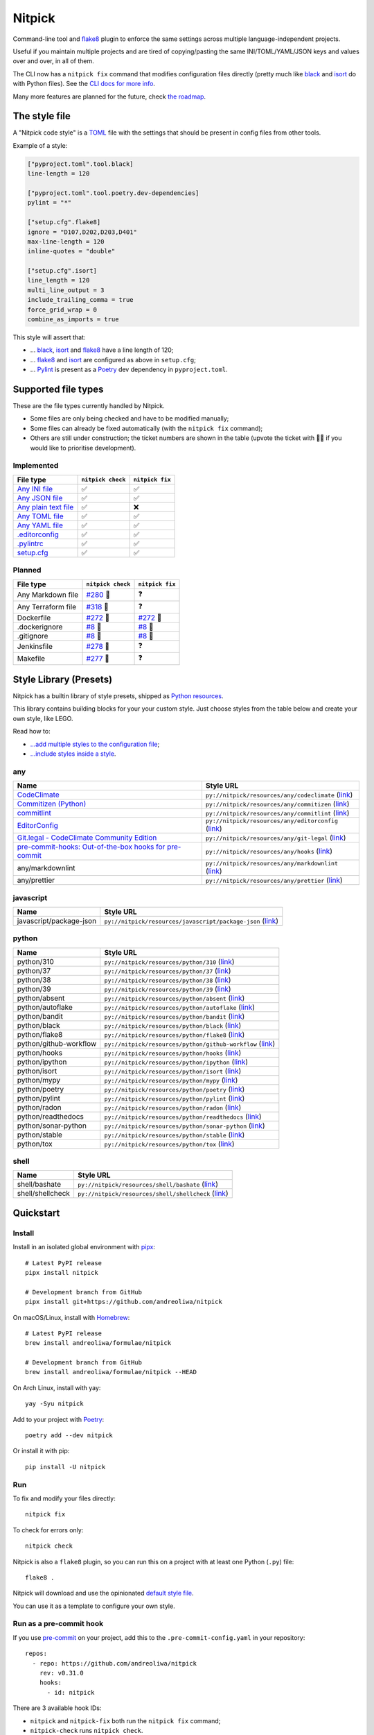 Nitpick
=======

|PyPI|
|GitHub Actions Python Workflow|
|Documentation Status|
|Coveralls|
|Maintainability|
|Test Coverage|
|Supported Python versions|
|Project License|
|Code style: black|
|Renovate|
|semantic-release|
|pre-commit.ci status|
|FOSSA Status|

Command-line tool and `flake8 <https://github.com/PyCQA/flake8>`_
plugin to enforce the same settings across multiple language-independent
projects.

Useful if you maintain multiple projects and are tired of
copying/pasting the same INI/TOML/YAML/JSON keys and values over and
over, in all of them.

The CLI now has a ``nitpick fix`` command that modifies configuration
files directly (pretty much like
`black <https://github.com/psf/black>`_ and
`isort <https://github.com/PyCQA/isort>`_ do with Python files).
See the `CLI docs for more
info <https://nitpick.rtfd.io/en/latest/cli.html>`_.

Many more features are planned for the future, check `the
roadmap <https://github.com/andreoliwa/nitpick/projects/1>`_.

The style file
--------------

A "Nitpick code style" is a `TOML <https://github.com/toml-lang/toml>`_
file with the settings that should be present in config files from other
tools.

Example of a style:

.. code-block:: toml

    ["pyproject.toml".tool.black]
    line-length = 120

    ["pyproject.toml".tool.poetry.dev-dependencies]
    pylint = "*"

    ["setup.cfg".flake8]
    ignore = "D107,D202,D203,D401"
    max-line-length = 120
    inline-quotes = "double"

    ["setup.cfg".isort]
    line_length = 120
    multi_line_output = 3
    include_trailing_comma = true
    force_grid_wrap = 0
    combine_as_imports = true

This style will assert that:

-  ... `black <https://github.com/psf/black>`_,
   `isort <https://github.com/PyCQA/isort>`_ and
   `flake8 <https://github.com/PyCQA/flake8>`_ have a line length of
   120;
-  ... `flake8 <https://github.com/PyCQA/flake8>`_ and
   `isort <https://github.com/PyCQA/isort>`_ are configured as above in
   ``setup.cfg``;
-  ... `Pylint <https://www.pylint.org>`_ is present as a
   `Poetry <https://github.com/python-poetry/poetry>`_ dev dependency
   in ``pyproject.toml``.

Supported file types
--------------------

These are the file types currently handled by Nitpick.

-  Some files are only being checked and have to be modified manually;
-  Some files can already be fixed automatically (with the
   ``nitpick fix`` command);
-  Others are still under construction; the ticket numbers are shown in
   the table (upvote the ticket with 👍🏻 if you would like to prioritise
   development).

Implemented
~~~~~~~~~~~

.. auto-generated-start-implemented
.. list-table::
   :header-rows: 1

   * - File type
     - ``nitpick check``
     - ``nitpick fix``
   * - `Any INI file <https://nitpick.rtfd.io/en/latest/plugins.html#ini-files>`_
     - ✅
     - ✅
   * - `Any JSON file <https://nitpick.rtfd.io/en/latest/plugins.html#json-files>`_
     - ✅
     - ✅
   * - `Any plain text file <https://nitpick.rtfd.io/en/latest/plugins.html#text-files>`_
     - ✅
     - ❌
   * - `Any TOML file <https://nitpick.rtfd.io/en/latest/plugins.html#toml-files>`_
     - ✅
     - ✅
   * - `Any YAML file <https://nitpick.rtfd.io/en/latest/plugins.html#yaml-files>`_
     - ✅
     - ✅
   * - `.editorconfig <https://nitpick.rtfd.io/en/latest/examples.html#example-editorconfig>`_
     - ✅
     - ✅
   * - `.pylintrc <https://nitpick.rtfd.io/en/latest/plugins.html#ini-files>`_
     - ✅
     - ✅
   * - `setup.cfg <https://nitpick.rtfd.io/en/latest/plugins.html#ini-files>`_
     - ✅
     - ✅
.. auto-generated-end-implemented

Planned
~~~~~~~

.. auto-generated-start-planned
.. list-table::
   :header-rows: 1

   * - File type
     - ``nitpick check``
     - ``nitpick fix``
   * - Any Markdown file
     - `#280 <https://github.com/andreoliwa/nitpick/issues/280>`_ 🚧
     - ❓
   * - Any Terraform file
     - `#318 <https://github.com/andreoliwa/nitpick/issues/318>`_ 🚧
     - ❓
   * - Dockerfile
     - `#272 <https://github.com/andreoliwa/nitpick/issues/272>`_ 🚧
     - `#272 <https://github.com/andreoliwa/nitpick/issues/272>`_ 🚧
   * - .dockerignore
     - `#8 <https://github.com/andreoliwa/nitpick/issues/8>`_ 🚧
     - `#8 <https://github.com/andreoliwa/nitpick/issues/8>`_ 🚧
   * - .gitignore
     - `#8 <https://github.com/andreoliwa/nitpick/issues/8>`_ 🚧
     - `#8 <https://github.com/andreoliwa/nitpick/issues/8>`_ 🚧
   * - Jenkinsfile
     - `#278 <https://github.com/andreoliwa/nitpick/issues/278>`_ 🚧
     - ❓
   * - Makefile
     - `#277 <https://github.com/andreoliwa/nitpick/issues/277>`_ 🚧
     - ❓
.. auto-generated-end-planned

Style Library (Presets)
-----------------------

Nitpick has a builtin library of style presets, shipped as `Python resources <https://docs.python.org/3/library/importlib.html#module-importlib.resources>`_.

This library contains building blocks for your your custom style.
Just choose styles from the table below and create your own style, like LEGO.

Read how to:

- `...add multiple styles to the configuration file <https://nitpick.readthedocs.io/en/latest/configuration.html#multiple-styles>`_;
- `...include styles inside a style <https://nitpick.readthedocs.io/en/latest/nitpick_section.html#nitpick-styles>`_.

.. auto-generated-start-style-library

any
~~~

.. list-table::
   :header-rows: 1

   * - Name
     - Style URL
   * - `CodeClimate <https://codeclimate.com/>`_
     - ``py://nitpick/resources/any/codeclimate`` (`link <src/nitpick/resources/any/codeclimate.toml>`_)
   * - `Commitizen (Python) <https://github.com/commitizen-tools/commitizen>`_
     - ``py://nitpick/resources/any/commitizen`` (`link <src/nitpick/resources/any/commitizen.toml>`_)
   * - `commitlint <https://github.com/conventional-changelog/commitlint>`_
     - ``py://nitpick/resources/any/commitlint`` (`link <src/nitpick/resources/any/commitlint.toml>`_)
   * - `EditorConfig <http://editorconfig.org/>`_
     - ``py://nitpick/resources/any/editorconfig`` (`link <src/nitpick/resources/any/editorconfig.toml>`_)
   * - `Git.legal - CodeClimate Community Edition <https://github.com/kmewhort/git.legal-codeclimate>`_
     - ``py://nitpick/resources/any/git-legal`` (`link <src/nitpick/resources/any/git-legal.toml>`_)
   * - `pre-commit-hooks: Out-of-the-box hooks for pre-commit <https://github.com/pre-commit/pre-commit-hooks>`_
     - ``py://nitpick/resources/any/hooks`` (`link <src/nitpick/resources/any/hooks.toml>`_)
   * - any/markdownlint
     - ``py://nitpick/resources/any/markdownlint`` (`link <src/nitpick/resources/any/markdownlint.toml>`_)
   * - any/prettier
     - ``py://nitpick/resources/any/prettier`` (`link <src/nitpick/resources/any/prettier.toml>`_)

javascript
~~~~~~~~~~

.. list-table::
   :header-rows: 1

   * - Name
     - Style URL
   * - javascript/package-json
     - ``py://nitpick/resources/javascript/package-json`` (`link <src/nitpick/resources/javascript/package-json.toml>`_)

python
~~~~~~

.. list-table::
   :header-rows: 1

   * - Name
     - Style URL
   * - python/310
     - ``py://nitpick/resources/python/310`` (`link <src/nitpick/resources/python/310.toml>`_)
   * - python/37
     - ``py://nitpick/resources/python/37`` (`link <src/nitpick/resources/python/37.toml>`_)
   * - python/38
     - ``py://nitpick/resources/python/38`` (`link <src/nitpick/resources/python/38.toml>`_)
   * - python/39
     - ``py://nitpick/resources/python/39`` (`link <src/nitpick/resources/python/39.toml>`_)
   * - python/absent
     - ``py://nitpick/resources/python/absent`` (`link <src/nitpick/resources/python/absent.toml>`_)
   * - python/autoflake
     - ``py://nitpick/resources/python/autoflake`` (`link <src/nitpick/resources/python/autoflake.toml>`_)
   * - python/bandit
     - ``py://nitpick/resources/python/bandit`` (`link <src/nitpick/resources/python/bandit.toml>`_)
   * - python/black
     - ``py://nitpick/resources/python/black`` (`link <src/nitpick/resources/python/black.toml>`_)
   * - python/flake8
     - ``py://nitpick/resources/python/flake8`` (`link <src/nitpick/resources/python/flake8.toml>`_)
   * - python/github-workflow
     - ``py://nitpick/resources/python/github-workflow`` (`link <src/nitpick/resources/python/github-workflow.toml>`_)
   * - python/hooks
     - ``py://nitpick/resources/python/hooks`` (`link <src/nitpick/resources/python/hooks.toml>`_)
   * - python/ipython
     - ``py://nitpick/resources/python/ipython`` (`link <src/nitpick/resources/python/ipython.toml>`_)
   * - python/isort
     - ``py://nitpick/resources/python/isort`` (`link <src/nitpick/resources/python/isort.toml>`_)
   * - python/mypy
     - ``py://nitpick/resources/python/mypy`` (`link <src/nitpick/resources/python/mypy.toml>`_)
   * - python/poetry
     - ``py://nitpick/resources/python/poetry`` (`link <src/nitpick/resources/python/poetry.toml>`_)
   * - python/pylint
     - ``py://nitpick/resources/python/pylint`` (`link <src/nitpick/resources/python/pylint.toml>`_)
   * - python/radon
     - ``py://nitpick/resources/python/radon`` (`link <src/nitpick/resources/python/radon.toml>`_)
   * - python/readthedocs
     - ``py://nitpick/resources/python/readthedocs`` (`link <src/nitpick/resources/python/readthedocs.toml>`_)
   * - python/sonar-python
     - ``py://nitpick/resources/python/sonar-python`` (`link <src/nitpick/resources/python/sonar-python.toml>`_)
   * - python/stable
     - ``py://nitpick/resources/python/stable`` (`link <src/nitpick/resources/python/stable.toml>`_)
   * - python/tox
     - ``py://nitpick/resources/python/tox`` (`link <src/nitpick/resources/python/tox.toml>`_)

shell
~~~~~

.. list-table::
   :header-rows: 1

   * - Name
     - Style URL
   * - shell/bashate
     - ``py://nitpick/resources/shell/bashate`` (`link <src/nitpick/resources/shell/bashate.toml>`_)
   * - shell/shellcheck
     - ``py://nitpick/resources/shell/shellcheck`` (`link <src/nitpick/resources/shell/shellcheck.toml>`_)
.. auto-generated-end-style-library

Quickstart
----------

Install
~~~~~~~

Install in an isolated global environment with
`pipx <https://github.com/pipxproject/pipx>`_::

    # Latest PyPI release
    pipx install nitpick

    # Development branch from GitHub
    pipx install git+https://github.com/andreoliwa/nitpick

On macOS/Linux, install with
`Homebrew <https://github.com/Homebrew/brew>`_::

    # Latest PyPI release
    brew install andreoliwa/formulae/nitpick

    # Development branch from GitHub
    brew install andreoliwa/formulae/nitpick --HEAD

On Arch Linux, install with yay::

    yay -Syu nitpick

Add to your project with
`Poetry <https://github.com/python-poetry/poetry>`_::

    poetry add --dev nitpick

Or install it with pip::

    pip install -U nitpick

Run
~~~

To fix and modify your files directly::

    nitpick fix

To check for errors only::

    nitpick check

Nitpick is also a ``flake8`` plugin, so you can run this on a project
with at least one Python (``.py``) file::

    flake8 .

Nitpick will download and use the opinionated `default style
file <https://github.com/andreoliwa/nitpick/blob/v0.31.0/nitpick-style.toml>`_.

You can use it as a template to configure your own style.

Run as a pre-commit hook
~~~~~~~~~~~~~~~~~~~~~~~~

If you use `pre-commit <https://pre-commit.com/>`_ on your project, add
this to the ``.pre-commit-config.yaml`` in your repository::

    repos:
      - repo: https://github.com/andreoliwa/nitpick
        rev: v0.31.0
        hooks:
          - id: nitpick

There are 3 available hook IDs:

- ``nitpick`` and ``nitpick-fix`` both run the ``nitpick fix`` command;
- ``nitpick-check`` runs ``nitpick check``.

If you want to run Nitpick as a flake8 plugin instead::

    repos:
      - repo: https://github.com/PyCQA/flake8
        rev: 4.0.1
        hooks:
          - id: flake8
            additional_dependencies: [nitpick]

More information
----------------

Nitpick is being used by projects such as:

-  `wemake-services/wemake-python-styleguide <https://github.com/wemake-services/wemake-python-styleguide>`_
-  `dry-python/returns <https://github.com/dry-python/returns>`_
-  `sobolevn/django-split-settings <https://github.com/sobolevn/django-split-settings>`_
-  `catalyst-team/catalyst <https://github.com/catalyst-team/catalyst>`_
-  `alan-turing-institute/AutSPACEs <https://github.com/alan-turing-institute/AutSPACEs>`_
-  `pytest-dev/pytest-mimesis <https://github.com/pytest-dev/pytest-mimesis>`_

For more details on styles and which configuration files are currently
supported, `see the full documentation <https://nitpick.rtfd.io/>`_.

.. |PyPI| image:: https://img.shields.io/pypi/v/nitpick.svg
   :target: https://pypi.org/project/nitpick
.. |GitHub Actions Python Workflow| image:: https://github.com/andreoliwa/nitpick/workflows/Python/badge.svg
.. |Documentation Status| image:: https://readthedocs.org/projects/nitpick/badge/?version=latest
   :target: https://nitpick.rtfd.io/en/latest/?badge=latest
.. |Coveralls| image:: https://coveralls.io/repos/github/andreoliwa/nitpick/badge.svg
   :target: https://coveralls.io/github/andreoliwa/nitpick
.. |Maintainability| image:: https://api.codeclimate.com/v1/badges/61e0cdc48e24e76a0460/maintainability
   :target: https://codeclimate.com/github/andreoliwa/nitpick
.. |Test Coverage| image:: https://api.codeclimate.com/v1/badges/61e0cdc48e24e76a0460/test_coverage
   :target: https://codeclimate.com/github/andreoliwa/nitpick
.. |Supported Python versions| image:: https://img.shields.io/pypi/pyversions/nitpick.svg
   :target: https://pypi.org/project/nitpick/
.. |Project License| image:: https://img.shields.io/pypi/l/nitpick.svg
   :target: https://pypi.org/project/nitpick/
.. |Code style: black| image:: https://img.shields.io/badge/code%20style-black-000000.svg
   :target: https://github.com/psf/black
.. |Renovate| image:: https://img.shields.io/badge/renovate-enabled-brightgreen.svg
   :target: https://renovatebot.com/
.. |semantic-release| image:: https://img.shields.io/badge/%20%20%F0%9F%93%A6%F0%9F%9A%80-semantic--release-e10079.svg
   :target: https://github.com/semantic-release/semantic-release
.. |pre-commit.ci status| image:: https://results.pre-commit.ci/badge/github/andreoliwa/nitpick/develop.svg
   :target: https://results.pre-commit.ci/latest/github/andreoliwa/nitpick/develop
.. |FOSSA Status| image:: https://app.fossa.com/api/projects/git%2Bgithub.com%2Fandreoliwa%2Fnitpick.svg?type=shield
   :target: https://app.fossa.com/projects/git%2Bgithub.com%2Fandreoliwa%2Fnitpick?ref=badge_shield

Contributing
------------

Your help is very much appreciated.

There are many possibilities for new features in this project, and not enough time or hands to work on them.

If you want to contribute with the project, set up your development environment following the steps on the `contribution guidelines <https://nitpick.rtfd.io/en/latest/contributing.html>`_ and send your pull request.
